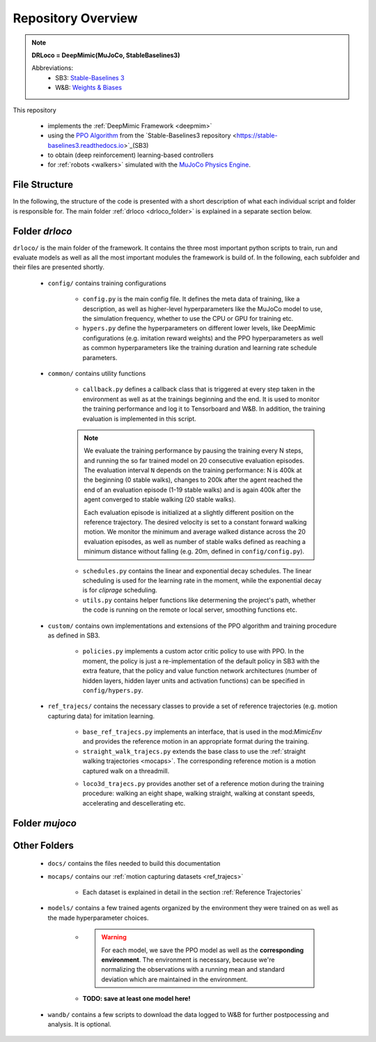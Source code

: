 
Repository Overview
***********************

.. note::
	**DRLoco = DeepMimic(MuJoCo, StableBaselines3)**

	Abbreviations:
		* SB3: `Stable-Baselines 3 <https://stable-baselines3.readthedocs.io>`_  

		* W&B: `Weights & Biases <https://wandb.ai>`_
	

This repository 

 * implements the :ref:`DeepMimic Framework <deepmim>` 
 * using the `PPO Algorithm <https://spinningup.openai.com/en/latest/algorithms/ppo.html>`_ from the `Stable-Baselines3 repository <https://stable-baselines3.readthedocs.io>`_(SB3)
 * to obtain (deep reinforcement) learning-based controllers 
 * for :ref:`robots <walkers>` simulated with the `MuJoCo Physics Engine <http://www.mujoco.org/>`_.

 
File Structure 
=================

In the following, the structure of the code is presented with a short description of what each individual script and folder is responsible for. The main folder :ref:`drloco <drloco_folder>` is explained in a separate section below.


.. _drloco_folder:

Folder *drloco*
=================

``drloco/`` is the main folder of the framework. It contains the three most important python scripts to train, run and evaluate models as well as all the most important modules the framework is build of. In the following, each subfolder and their files are presented shortly.

	* ``config/`` contains training configurations 

		* ``config.py`` is the main config file. It defines the meta data of training, like a description, as well as higher-level hyperparameters like the MuJoCo model to use, the simulation frequency, whether to use the CPU or GPU for training etc.

		* ``hypers.py`` define the hyperparameters on different lower levels, like DeepMimic configurations (e.g. imitation reward weights) and the PPO hyperparameters as well as common hyperparameters like the training duration and learning rate schedule parameters.


	* ``common/`` contains utility functions
		
		* ``callback.py`` defines a callback class that is triggered at every step taken in the environment as well as at the trainings beginning and the end. It is used to monitor the training performance and log it to Tensorboard and W&B. In addition, the training evaluation is implemented in this script.

		.. note::

		   We evaluate the training performance by pausing the training every N steps, and running the so far trained model on 20 consecutive evaluation episodes. The evaluation interval ``N`` depends on the training performance: N is 400k at the beginning (0 stable walks), changes to 200k after the agent reached the end of an evaluation episode (1-19 stable walks) and is again 400k after the agent converged to stable walking (20 stable walks). 

		   Each evaluation episode is initialized at a slightly different position on the reference trajectory. The desired velocity is set to a constant forward walking motion. We monitor the minimum and average walked distance across the 20 evaluation episodes, as well as number of stable walks defined as reaching a minimum distance without falling (e.g. 20m, defined in ``config/config.py``).

		* ``schedules.py`` contains the linear and exponential decay schedules. The linear scheduling is used for the learning rate in the moment, while the exponential decay is for *cliprage* scheduling.

		* ``utils.py`` contains helper functions like determening the project's path, whether the code is running on the remote or local server, smoothing functions etc.


	* ``custom/`` contains own implementations and extensions of the PPO algorithm and training procedure as defined in SB3. 

		* ``policies.py`` implements a custom actor critic policy to use with PPO. In the moment, the policy is just a re-implementation of the default policy in SB3 with the extra feature, that the policy and value function network architectures (number of hidden layers, hidden layer units and activation functions) can be specified in ``config/hypers.py``.


	* ``ref_trajecs/`` contains the necessary classes to provide a set of reference trajectories (e.g. motion capturing data) for imitation learning. 

		* ``base_ref_trajecs.py`` implements an interface, that is used in the mod:`MimicEnv` and provides the reference motion in an appropriate format during the training.

		* ``straight_walk_trajecs.py`` extends the base class to use the :ref:`straight walking trajectories <mocaps>`. The corresponding reference motion is a motion captured walk on a threadmill. 

		.. note:

		   There are two sets of straight walking trajectories stored in ``mocaps/straight_walking/``:

		   * ``Trajecs_Constant_Speed_400Hz.mat`` represent 30 steps of almost constant speed walking on a threadmill. 

		   * ``Trajecs_Ramp_Slow_400Hz[...].mat`` captures 250 steps on a threadmill which was accelerating half the time from 0.7 to 1.2m/s and descellerating back from 1.2 to 0.7m/s in the second half of the experiment.

		* ``loco3d_trajecs.py`` provides another set of a reference motion during the training procedure: walking an eight shape, walking straight, walking at constant speeds, accelerating and descellerating etc.


.. _mujoco_folder:

Folder *mujoco*
=================



Other Folders
=================

 * ``docs/`` contains the files needed to build this documentation

 * ``mocaps/`` contains our :ref:`motion capturing datasets <ref_trajecs>`

 	* Each dataset is explained in detail in the section :ref:`Reference Trajectories`

 * ``models/`` contains a few trained agents organized by the environment they were trained on as well as the made hyperparameter choices. 

 	* .. warning::

 		For each model, we save the PPO model as well as the **corresponding environment**. The environment is necessary, because we're normalizing the observations with a running mean and standard deviation which are maintained in the environment.

 	* **TODO: save at least one model here!**  

 * ``wandb/`` contains a few scripts to download the data logged to W&B for further postpocessing and analysis. It is optional. 

 
